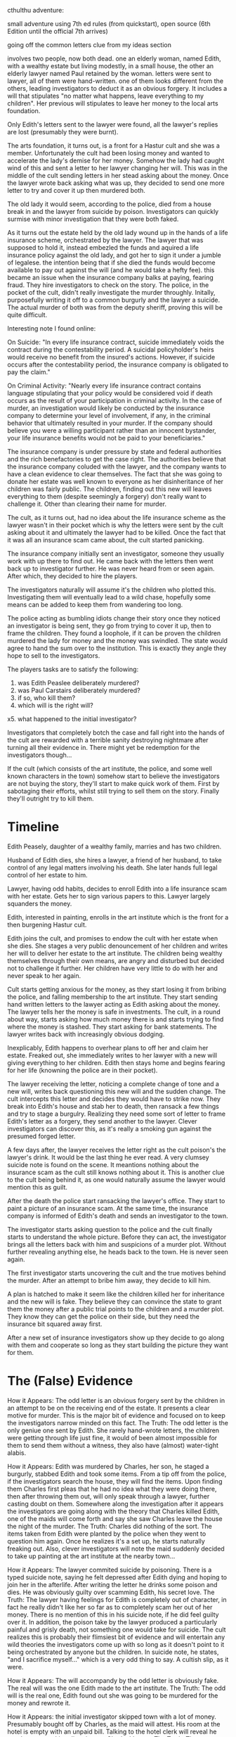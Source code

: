 
cthulthu adventure:

small adventure using 7th ed rules (from quickstart), open source
(6th Edition until the official 7th arrives)

going off the common letters clue from my ideas section

involves two people, now both dead. one an elderly woman, named Edith, with a wealthy estate but living modestly, in a small house, the other an elderly lawyer named Paul retained by the woman. letters were sent to lawyer, all of them were hand-written. one of them looks different from the others, leading investigators to deduct it as an obvious forgery. It includes a will that stipulates "no matter what happens, leave everything to my children". Her previous will stipulates to leave her money to the local arts foundation.

Only Edith's letters sent to the lawyer were found, all the lawyer's replies are lost (presumably they were burnt).

The arts foundation, it turns out, is a front for a Hastur cult and she was a member. Unfortunately the cult had been losing money and wanted to accelerate the lady's demise for her money. Somehow the lady had caught wind of this and sent a letter to her lawyer changing her will. This was in the middle of the cult sending letters in her stead asking about the money. Once the lawyer wrote back asking what was up, they decided to send one more letter to try and cover it up then murdered both.

The old lady it would seem, according to the police, died from a house break in and the lawyer from suicide by poison. Investigators can quickly surmise with minor investigation that they were both faked.

As it turns out the estate held by the old lady wound up in the hands of a life insurance scheme, orchestrated by the lawyer. The lawyer that was supposed to hold it, instead embezled the funds and aquired a life insurance policy against the old lady, and got her to sign it under a jumble of legalese. the intention being that if she died the funds would become available to pay out against the will (and he would take a hefty fee). this became an issue when the insurance company balks at paying, fearing fraud. They hire investigators to check on the story. The police, in the pocket of the cult, didn't really investigate the murder throughly. Initally, purposefully writing it off to a common burgurly and the lawyer a suicide. The actual murder of both was from the deputy sheriff, proving this will be quite difficult.

Interesting note I found online:

On Suicide:
"In every life insurance contract, suicide immediately voids the contract during the contestability period. A suicidal policyholder's heirs would receive no benefit from the insured's actions. However, if suicide occurs after the contestability period, the insurance company is obligated to pay the claim."

On Criminal Activity:
"Nearly every life insurance contract contains language stipulating that your policy would be considered void if death occurs as the result of your participation in criminal activity. In the case of murder, an investigation would likely be conducted by the insurance company to determine your level of involvement, if any, in the criminal behavior that ultimately resulted in your murder. If the company should believe you were a willing participant rather than an innocent bystander, your life insurance benefits would not be paid to your beneficiaries."

The insurance company is under pressure by state and federal authorities and the rich benefactories to get the case right. The authorities believe that the insurance company coluded with the lawyer, and the company wants to have a clean evidence to clear themselves. The fact that she was going to donate her estate was well known to everyone as her disinheritance of her children was fairly public. The children, finding out this new will leaves everything to them (despite seemingly a forgery) don't really want to challenge it. Other than clearing their name for murder.

The cult, as it turns out, had no idea about the life insurance scheme as the lawyer wasn't in their pocket which is why the letters were sent by the cult asking about it and ultimately the lawyer had to be killed. Once the fact that it was all an insurance scam came about, the cult started panicking.

The insurance company initially sent an investigator, someone they usually work with up there to find out. He came back with the letters then went back up to investigator further. He was never heard from or seen again. After which, they decided to hire the players.

The investigators naturally will assume it's the children who plotted this. Investigating them will eventually lead to a wild chase, hopefully some means can be added to keep them from wandering too long.

The police acting as bumbling idiots change their story once they noticed an investigator is being sent, they go from trying to cover it up, then to frame the children. They found a loophole, if it can be proven the children murdered the lady for money and the money was swindled. The state would agree to hand the sum over to the institution. This is exactly they angle they hope to sell to the investigators.

The players tasks are to satisfy the following:

1. was Edith Peaslee deliberately murdered?
2. was Paul Carstairs deliberately murdered?
3. if so, who kill them?
4. which will is the right will?
x5. what happened to the initial investigator?

Investigators that completely botch the case and fall right into the hands of the cult are rewarded with a terrible sanity destroying nightmare after turning all their evidence in. There might yet be redemption for the investigators though...

If the cult (which consists of the art institute, the police, and some well known characters in the town) somehow start to believe the investigators are not buying the story, they'll start to make quick work of them. First by sabotaging their efforts, whilst still trying to sell them on the story. Finally they'll outright try to kill them.

* Timeline

Edith Peasely, daughter of a wealthy family, marries and has two children.

Husband of Edith dies, she hires a lawyer, a friend of her husband, to take control of any legal matters involving his death. She later hands full legal control of her estate to him.

Lawyer, having odd habits, decides to enroll Edith into a life insurance scam with her estate. Gets her to sign various papers to this. Lawyer largely squanders the money.

Edith, interested in painting, enrolls in the art institute which is the front for a then burgening Hastur cult.

Edith joins the cult, and promises to endow the cult with her estate when she dies. She stages a very public denouncement of her children and writes her will to deliver her estate to the art institute. The children being wealthy themselves through their own means, are angry and disturbed but decided not to challenge it further. Her children have very little to do with her and never speak to her again.

Cult starts getting anxious for the money, as they start losing it from bribing the police, and falling membership to the art institute. They start sending hand written letters to the lawyer acting as Edith asking about the money. The lawyer tells her the money is safe in investments. The cult, in a round about way, starts asking how much money there is and starts trying to find where the money is stashed. They start asking for bank statements. The lawyer writes back with increasingly obvious dodging.

Inexplicably, Edith happens to overhear plans to off her and claim her estate. Freaked out, she immediately writes to her lawyer with a new will giving everything to her children. Edith then stays home and begins fearing for her life (knowning the police are in their pocket).

The lawyer receiving the letter, noticing a complete change of tone and a new will, writes back questioning this new will and the sudden change. The cult intercepts this letter and decides they would have to strike now. They break into Edith's house and stab her to death, then ransack a few things and try to stage a burgulry. Realizing they need some sort of letter to frame Edith's letter as a forgery, they send another to the lawyer. Clever investigators can discover this, as it's really a smoking gun against the presumed forged letter.

A few days after, the lawyer receives the letter right as the cult poison's the lawyer's drink. It would be the last thing he ever read. A very clumsey suicide note is found on the scene. It meantions nothing about the insurance scam as the cult still knows nothing about it. This is another clue to the cult being behind it, as one would naturally assume the lawyer would mention this as guilt.

After the death the police start ransacking the lawyer's office. They start to paint a picture of an insurance scam. At the same time, the insurance company is informed of Edith's death and sends an investigator to the town.

The investigator starts asking question to the police and the cult finally starts to understand the whole picture. Before they can act, the investigator brings all the letters back with him and suspicions of a murder plot. Without further revealing anything else, he heads back to the town. He is never seen again.

The first investigator starts uncovering the cult and the true motives behind the murder. After an attempt to bribe him away, they decide to kill him.

A plan is hatched to make it seem like the children killed her for inheritance and the new will is fake. They believe they can convince the state to grant them the money after a public trial points to the children and a murder plot. They know they can get the police on their side, but they need the insurance bit squared away first.

After a new set of insurance investigators show up they decide to go along with them and cooperate so long as they start building the picture they want for them.

* The (False) Evidence

How it Appears: The odd letter is an obvious forgery sent by the children in an attempt to be on the receiving end of the estate. It presents a clear motive for murder. This is the major bit of evidence and focused on to keep the investigators narrow minded on this fact.
The Truth: The odd letter is the only geniue one sent by Edith. She rarely hand-wrote letters, the children were getting through life just fine, it would of been almost impossible for them to send them without a witness, they also have (almost) water-tight alabis.

How it Appears: Edith was murdered by Charles, her son, he staged a burgurly, stabbed Edith and took some items. From a tip off from the police, if the investigators search the house, they will find the items. Upon finding them Charles first pleas that he had no idea what they were doing there, then after throwing them out, will only speak through a lawyer, further casting doubt on them. Somewhere along the investigation after it appears the investigators are going along with the theory that Charles killed Edith, one of the maids will come forth and say she saw Charles leave the house the night of the murder.
The Truth: Charles did nothing of the sort. The items taken from Edith were planted by the police when they went to question him again. Once he realizes it's a set up, he starts naturally freaking out. Also, clever investigators will note the maid suddenly decided to take up painting at the art institute at the nearby town...

How it Appears: The lawyer commited suicide by poisoning. There is a typed suicide note, saying he felt depressed after Edith dying and hoping to join her in the afterlife. After writing the letter he drinks some poison and dies. He was obviously guilty over scamming Edith, his secret love.
The Truth: The lawyer having feelings for Edith is completely out of character, in fact he really didn't like her so far as to completely scam her out of her money. There is no mention of this in his suicide note, if he did feel guilty over it. In addition, the poison take by the lawyer produced a particularly painful and grisly death, not something one would take for suicide. The cult realizes this is probably their flimsiest bit of evidence and will entertain any wild theories the investigators come up with so long as it doesn't point to it being orchestrated by anyone but the children. In suicide note, he states, "and I sacrifice myself..." which is a very odd thing to say. A cultish slip, as it were.

How it Appears: The will accompandy by the odd letter is obviously fake. The real will was the one Edith made to the art institute.
The Truth: The odd will is the real one, Edith found out she was going to be murdered for the money and rewrote it.

How it Appears: the initial investigator skipped town with a lot of money. Presumably bought off by Charles, as the maid will attest. His room at the hotel is empty with an unpaid bill. Talking to the hotel clerk will reveal he was last seen asking directions to Charles' house.
The Truth: The investigator was killed off by the cult once the started asking the wrong questions and finally piecing the real truth together. He was on his way to meet with Charles to explain his finding and that he might be set up. He was intercepted along the way by the police, taken to the temple underneith the art institute, and sacrificed to Hastur. His body is currently decomposing on the alter there.

* The People & Places

** Places
Sansbury - Small town being taken over by a Hastur cult, where the majority of the adventure takes place
Sansbury Arts Foundation - A non-profit school for arts, includes painting, sculpture, various crafts, theatre arts, and performance art. Secretly the head quaters for a Hastur cult sect called the Amber Fellowship, originally named for the acting troupe many of the founding members were a part of.
Erie Insurance Company - Insurance company that initially contacts the investigators. A couple of years ago, Paul Carstairs, lawyer to Edith Peaslee, took out a life insurance policy in Edith's name. This under normal circumstances would be totally acceptable, however this was done so Paul could embezzle Edith's vast estate hoping the life insurance policy would still be good when she died to carry our her will. After they both die, there is state and federal pressure, in addition to pressure from locals of Sansbury to see to it, that this mess is cleared up and the money goes to the right people.
Dimes Hotel - A three story hotel that Diego checked into and the last lead to his whearabouts.

** The Innocents
Charles Peaslee - Son of Edith Peaslee. Partially owns a factory producing train parts, partnered with a friend from college. Has a bad habit of appearing completely guilty, when in fact innocent. Was at home the night of murder and seemingly could rely on his maid to testify for him.
Elanore Peaslee - Daughter of Edith Peaslee, she reads often and has a large collection of murder-mystery novels. Works with her brother at the factory as an accountant and owns a small house near her brother. Is having an affair with a local cafe waitress, which is unfortunately quite frowned upon at the time. Went out to meet her lover on the night of Edith's murder, will not admit the full extent of her relationship unless threated with arrest.
Hotel Clerk - (Simon Fink, if a name is required) Hotel clerk at the Dimes hotel. The hotel clerk working at the front desk is the last friendly person to see Diego alive. Reports seeing three police come in the next day and leave with two duffel bags.
Jacob Erie - Insurance Boss, trying to sort out the mess of the insurance scam involving Edith and Carstairs as his company's reputation is on the line. First sends Diego to investigate, after he disappears, hires one of the players characters.
Edward Diego - Investigator initially hired by Jacob Erie to investigate, asked to find the will after learning Edith died. Returned back with some letters, which might be considered evidence.

** The Cultists
Edith Peaslee - cultist herself until discovering the plot against her, now a tragic victim of the cult with people fighting over what's left of her money
Ellen Quillin - cult leader and in charge of the art institue, former actress worked with Harrow
Robert Harrow - second in command, playwrite, discovered the Hastur cult and The King in Yellow during the war as a traveling theatre production outfit for the troops
Maid Miriam - student at the art institue, paints in her quarters after hours. Was paid quite well to claim she saw Charles leave on the night of the murder and that the lone investigator came to charles' house the night before he disappeared and received what looked like a large sum of money
Rodderick "Red" Feins - Deputy Sheriff and murderer of Edith and the Lawyer, is paid handsomly by the cult to keep their actions secret and to be their go-to guy. Quiet psychopath, very brutal, utterly insane. May posses some limited spellcraft.
Sheriff Rowley - Very personable and will cheerlead and try to direct the investigators towards their version of the story.

* Quotes

"Small towns like this have a way of hiding secrets, don't trust anyone."



* Introduction


* Keeper Information

* Investigator Information

* Investigation

** Erie Insurance Company

Investigators arrive to find the company boss nervous and sweating. He quickly explains to them that time is of the upmost importance. Roughly a week ago they received word that one of their clients has died and to go about proceedings regardling their life insurance policy. Investigators that ask will be informed that this initial word came from the state that keeps track of death certificates and life insurance policies. The client being a Mrs Edith Peaslee, with a Mr Charles Carstairs being the lawyer representing her. Jacob then sent its lead investigator Eddy, to retrieve the will, check for anything suspicious, and to report back any findings. Routine for this case, although the insurance policy being given to the heir as stated by the will was an unusual but perfectly fine request (normally a benefactor is named, which avoids the needs for lengthy will contestation periods).

So far so good, when suddenly Eddy showed up late at night when he knew Jacob was going to be working. He seemed distressed and serious. He said he thinks this was all a setup for fraud and we're going to get the blame for it, he also said: "Edith was murdered purposefully and these letters prove it" and handed Jacob an envelope which contains six hand-written letters. After that he took a swig of brandy and starred off into space, then started saying he thinks there's something bigger but he doesn't believe it himself and needs more evidence. Before Jacob could really question Eddy, he interrupts him saying to focus on keeping everything cool and to keep those letters safe. "People died for those letters and more people will if you don't keep them safe".

Jacob goes on to explain that the next day he started getting swarmed with calls from the DA, the press, the Sansbury police, etc: about Edith and news that Charles Carstairs was discovered to have died from suicide. The DA explains that this case is under investigation for insurance fraud and several congressmen want to make an example out of him to boost their careers. The original will was supposed to hand over the estate to "a local charity"; however, her will changed a few days before she died and now it's supposed to go toward their children, once locals found out they were furious which lead to higher ups finding out etc. Everyone thinks this new will is suspect. Their problem is this: if they balk at paying there's probably going to be a lynch mob after the company, if they pay up now without any evidence it basically shows we were complicit with this fraud and our reputation will be shot and eventually get screwed either way. The investigators will need to reconstruct exactly what happened and why in order to clear the company and possibly shine some light on the whole case.

Listening to Eddy's advice Jacob retrieves the letters from a safe and sets them out before the investigators. All six letters are addressed to the lawyer Carstairs, the first four start with some small pleasentries then start asking about her considerable estate savings (where is the money? (mostly tied to investments) how much is it? (hard to say) why is it hard to say? (I'm not a numbers person, probably high with how well the stock market is going) I'd like a complete financial statement of the accounts (I'll work on that may take a while, you should consider going on holiday) etc). The fifth letter is a complete change in tone, it's very terse and basically says, "attached is my new will, please disregard the previous one. leave everything to my children: Charles and Elanore". The final letter first states "what do you mean I sent a new will? I never did. Please explain also can you send over the financial statements as soon as possible". Anyone making a INT check, Spot Hidden, or any other basic roll (be generious, even if they fail it). Will noticed the writing is clearly different on the fifth letter. Let the investigators elaborate on the discovery. After hearing all of this, Jacob will state that there does seem to be something up.

Jacob explains the investigators will need to discover the following:

1. which will is the right will?
2. was Edith Peaslee deliberately murdered?
3. was Paul Carstairs deliberately murdered?
4. if so, who kill them?

Though, not tied directly to the case:

5. what hell happened to Eddy?

Find the answers to each of these question with some sort of proof and bring back Eddy if possible. This has to been done in a week, that's when the first DA meeting is and he can't buy anymore time. Do this and each investigator will get paid 350$ (1990s: 5,000$). He askes if there are any questions.

Investigators can attempt to take the letters with them with a very convincing persuation (this will prove to be a terrible mistake though) and a successful roll. SAN points or other gifts can be awarded for asking good questions, like Edith and Charles' address, Eddy's description (or his car), more info about the town, a place to stay (he'll arrange some hotel rooms for you), small expenses. After all of this he will then phone the local train station and buy the investigators tickets, he says the last place Eddy stayed at was the Dimes Hotel and that would be a good place to start or with the police station as the police chief requested to speak to the investigators first thing.

Before everyone leaves he'll state, "Small towns like this have a way of hiding secrets, don't trust anyone."

Travel to Sansbury is entirely uneventful either by car or train. This would be a good time to discuss plans on what to do when they get there.

** Town of Sansbury

This town could theortically be located anywhere in a remote area about an hour away from a major city. For the purpose of this scenario, it's an hour southeast of San Antonio. It was founded by Parisian immigrants, growing basic crops. Sometime in during the turn of the century, rich wealthy artisans decided to retire to this city and more or less take it over. They arrival brought some means of local economy. After two decades, it turned into a sort of hidden mecca for well-off artists to retire to, including a few well known names. Dispite it small size and population it was afforded a rather lively mainstreet complete with modern art deco stylings. Its underside includes a rather vicious cult that arrived a decade ago and slowly gained influence through bribes and wealthy patrons.

Likely places investigators will being with are the Dimes Hotel (at least to check into their hotel) or going directly to the police station.

** Dimes Hotel

Investigators arriving here for the first time with luggage will have a bell hop immediately come and collect their bags. The hotel clerk is on the phone but will usher them over to the front desk. The hotel isn't terribly large but has a nice moderness to it. The louge area has tables and seating, there is a small bar off to the side. There is one elevator with a spiral staircase wrapping around it. The hotel clerk will warmly greet the investigators and welcome them to Sansbury. If investigators were smart enough to get hotel arrangements ahead of time with Jacob, saying the Erie Insurance Company will get them all rooms, otherwise it's 10$ a night.

If asked about Eddy, the hotel clerk will reply that he cannot give out information about other guests. If a case is made and possibly a fast talk roll is given he'll say that he remembers the man and he was only here a week ago. That he left the night before he was going to check out and never returned. If pressed further, he'll say that the day after that three police officiers came to the hotel to search the room he was staying in. They left with a few duffel bags and quickly settled the bill and said if the hotel clerk sees the man again to inform the police immediately, they wouldn't elaborate why. The maid reported that the room was empty and went on with her cleaning duties.

*** Major Clue
Hotel Clerk testimony that police left Eddy's room with presumably things, if later testimony is to be believed that he skipped town, why would he leave all his stuff there?

** Police Station

Investigators might stop by here first or soon after arrival, otherwise they might be told to come here by other officiers, or possibly by force. The police station is another new built modernist building, complete with marbel floors. The clerk will greet them and whatever they say the clerk will gather that these are the investigators as pretty much all the police are on the lookout for them. The clerk will inform to speak to the chief immediately and be ushered in quickly.

*** Sheriff Rowley

The Sheriff is good natured and cheerful and will act as the investigators best friend.

** Edith's House

Edith's house is down a street off mainstreet and close to the Sansbury Art Institute. It is currently the scene of a crime. Investigators arriving there will see an officer stationed outside the house and frequently patrolling. Unless they sneak up or it's dark, they'll be spotted and the officer will confront them. If they've spoken to the chief beforehand he'll escort them around, but will inform them under no circumstances are they to touch anything. He's also sure to keep them in sight too, though he might be distracted and another investigator run off. This won't last long though.

Broken window, glass is embedded in the dirt.

*** Major Clue
Most of the paperwork containing any of Edith's handing writing has vanished from the house by the police. She mostly used the typewriter for corespondence as there are several type-written papers around the house. At the bottom of one waste bin (or wherever) lies a recipt for typewriter repair for the week she wrote her letter to Carstairs. On this recipt will be a signiture that if studied with someone skilled in forgery will determine as looking exactly like the signature on the fifth letter. Else where in the house in another similar location will be a simple recipt for milk delivery, signed with the same signature. Both of these will be major evidence pointing to the fact that it is the fifth letter that's genuine.

** Edith's Children

Both Charles and Elanore live out the outskirts of town. On large section of land sits a large house that's currently being occupied by Charles, close by is another much smaller house where Elanore lives. Unless investigators plan to walk for two hours, they better find a car or means of transportation over there.

** Charle's House

Charles lives in a two story (three if you count an attic) spacious house. Once owned by Edith and her husband, Edith wanting to live on her own, agreed to let Charles take care of the house and in return Charles had built a house closer in the city. The only real clues to be found here are Charle's and Marian's testimony, as the murder took place nowhere near this house nor did Charles, Elanore, or even Marian have anything to do with it.

*** Charles

Charles is the head of a manufacturing company and will absoluately not take well any accusations or insinuations that he had anything to do with Edith's murder. Investigators without any sort of warrant and with an accusatory line of questioning will be asked to leave at once. Even with a warrant he will be unhelpful. With a police officer accompanying the investigators, Charles will be on the phone with his lawyer in an attempt to remove them.

If polite and with a good story, Charles will talk. He has no explination for the new will other than Edith simply changed her mind on the matter. He will explain that she wasn't a hateful person just a bit odd, especially after joining the art institue. If asked about his disinhertiance, he will state that she is obligated to do so but her whole public disinhertiance felt very 'acted'.
Charles is extremely protective of his sister and love her very much. Any question about her will upset Charles.

*** Major Clue

If asked directly if he has any hand-written correspondence from Edith, Charles will state (if he hasn't been upset) that he doesn't believe so and that Edith usually always typed her letters. This isn't true, there is a hand written note written by Edith currently being used as a bookmark for a copy of Thus Spoke Zarathustra. The note was written by Edith when she visited Charles when he was away, it states that she tried to deliver a box of ornaments that had mistakenly be delivered to her house by the movers. She did and the box was delivered the next day and currently resides in the attic. It is signed Edith and the copy look remarkably like the fifth letter. This book is lying on a table in his library or whever the Keeper decides to place it. As soon as the note is pointed out to Charles he will remember the note, otherwise he will be sent to the gallows if tried for Edith's murder without remembering it.

*** Miriam

Miriam is Charles best and worst alibi. She was working for him the night Edith was murdered and if Charles' is asked about his alibi will summon Miriam who will vouch for him. Miriam has been full indoctrinated by the cult however and has specific instructions to frame Charles. She will be waiting by the car or gate for investigators to find on their way out of the house. She will state that Charles is lying about staying in and left right around the time of the murder. Just enough to slip out murder Edith and return, and that Charles promised to give her money after he receives Edith's fortune in exchange for being his alibi. Miriam is a terrible liar and will forget some details or not understand motivations. If interrogated her story will get longer and longer and soon not make any sense. She will not reveal the cult but will simply storm away if questioned too much.

** Elanore's House

Elanore lives in a small cottage a short walk from Charle's house. Elanore will not offer any clues or help the investigators but to only clear Elanore if questioned enough. Inside Elanore's house lies a library full of crime and detective fiction that might cast some suspicion on her.

*** Elanore

If asked for an alibi she will state she stayed in reading all night. This isn't true. Elanore is secretly seeing the waitress at le grand cafe in the middle of the town. She went to go see her that night Edith died which can be corraborated by the waitress and the waitress's roommate. She is deeply secretive of this for personal reasons and will not reveal this fact but only up to the point of arrest.

** Police Station part 2

Depending on where the investigators are and if Rowley knows about the letters, he might soon call then back to the station to get them to go along with his story.

*** Whodunnit

Chief Rowley will try to get the investigators to buy along a story that the children murdered Edith. He will take charge of the investigation if he feels he needs to sell a story and will threaten them if they stop buying it. If the letters are revealed to him he'll want these as soon as possible and if not freely given over by the investigators will arrest them for withholding evidence and obtain a warrant to retrieve them by the next day.

Here's how he'll explain away the murders:

1. Charle's and Elanore murdered both Edith and Paul, Edith's lawyer.

Charles drove out to Edith's house, knocked on the door, had Edith let him in under some sort of feigned emergency where he stabbed her several times in the stomach. He then grabbed some items he thought would be worth money and smashed the window out. He then climbed out and proceeded to walk along for sometime then headed home.
Elanore entered Paul's office and put rat poison (methyl bromide) into Paul's brandy which she knew he drank often. As for how and why, things start stretching. She apparently learned how to pick locks from her detective/crime books and since she had no idea when he would drink the poison, she had to call him up and convince him with some story that would get him to drink it. After which she came in, put the suicide note down and removed any writings that would show the note as a forgery.

2. Why?

For the money, even though neither one needed it nor did they hate their mother.

3. Which will is the right will?

Why the original one that leaves everything to the art institue! Which is a complete lie, the right will is the one leaving everything to their children, but no matter after the very public criminal trial the state will pass a law allowing the art institute to receive the money anyway.

4. What happened to Eddy?

Possibly Charles paid off Eddy after he started asking him questions, which he then flew town with. Except all of Eddy's stuff is in two duffel bags inside the temple and he wouldn't leave town without packing first. Also the insurance boss will think this is simply impossible as Eddy cared little for money and had a deep philosophical attachment to justice.

Rowley will try to be friendly at first. Investigators going along with this story and not questioning it, will be mightly apperciated by Rowley. He'll either ask them to go retrieve the letters as they're evidence in this case or if he thinks there might be trouble ask them to stay for a night then try to murder them.

** Sansbury Arts Foundation

The art foundation is an old brick building that hides a terrible secret. For underneith lies a large multi-room dungeon-like temple. Entrance to this temple lies at the back of a storage room, behind a large painting. Clues to this can be found in two places: the administration office and the janitor's closet. There is a key in the desk of Ellen that is unmarked but when compared to the marked keys in the key cabinet will show it's a key for the storage room. Another clue can be found in the janitor's closet (or elsewhere) saying that the general storage room is off limits to anyone. Finally if there is no one else in the building a Listen roll can determine a source in the direction of the storage room.

*** Storage Room

The door is locked to the storage room. Only two keys, one in the key cabinent and one in the desk of the admin. It can be lockpicked. Dispite being off limits, only the shelves are dusty with the painting in the back (covered with a canvas) blocking the door. The painting itself is completely blank but heavy. Moving it out of the way reveals a door that's unlocked which opens to some stairs leading down. Upon opening the door, a small business card will flutter out. The card is unimportant, but this is set so anyone can tell if someone has opened the door. Investigators will not be able to know where it's supposed to be set. The clock is ticking when investigators go down, as Ellen decided to come out at night to try more 'experiments' with the sacrifice. If investigators leave before going down, Ellen will find out in an hour and order the police to capture the investigators.

*** Temple

See map details on the general layout, the only major room is the largest, the sacrificial room and the study.

*** Study

On a table lies a large tomb with some papers next to it trying to translate it. Investigators that skim it will learn the corpus ignatus spell (0/1D3).

**** Corpus Ignatus

This spell requires a user to burn themselves with flame while pointing to a creature and saying:
SHWRUGNTHATWA (shi-rug-nith-ah-teh-wa), this will cause the target to burst into flames causing immediately 1D3 damage. If it sets them on fire it'll cause an additional point of damage every round until they can extinguish the flames. As the person reads further into the book, they'll discover the damage is exponetionally proportional to the self infliced harm but will only work from fire. Having your arm burnt off can cause an entire house to burst into flames. Jumping into a pit of lava and shouting it can cause a city to burn.

*** Sacrifical Room

At the far end of the room lies a statue to their god and beneth that lies an alter where poor Eddy is slowly dying at. He's been sliced open at the abdomen, seppuku like, and his entrails are spread out. He's also nailed to a wooden portion. There is nothing the investigators can do to save his life, but he does have a few words left in him. Seeing Eddy will cause a sanity check (2/1D8).

"She's mad, they're all mad, the police, this whole town is corrupt...tell Jacob this...Alas, Babylon...now go, get out while you still can...", Ellen will interrupt here, she came down here as the investigators were bumbling around.

She summons a shadow ghoul, an invisible ghoul that will hunt down the investigators and kill them. She has locked the door out, hid the key in one of the blood urns, and will kill herself before the investigators will kill her.

** Escaping from Town

* Potential Plotholes
The Keeper knows the police controls pretty much everything in the town. So why would they bother to involve investigators when they can frame the two children on their own?
My (bad) reasoning is that the police don't want to any attention drawn to them directly through this insurance fraud scheme and the attention it's bringing. They know with Eddy gone they're probably not going to be satisfied if they're shooed off directly. If they can get the investigators to play along, they won't have to be directly involved in the spot light. If they don't play along, then it's back to getting rid of them and presenting framed evidence.

Who isn't to say the cultist didn't forge the typewritter recipt and the milk delivery?
